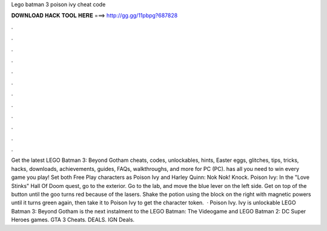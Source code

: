 Lego batman 3 poison ivy cheat code

𝐃𝐎𝐖𝐍𝐋𝐎𝐀𝐃 𝐇𝐀𝐂𝐊 𝐓𝐎𝐎𝐋 𝐇𝐄𝐑𝐄 ===> http://gg.gg/11pbpg?687828

.

.

.

.

.

.

.

.

.

.

.

.

Get the latest LEGO Batman 3: Beyond Gotham cheats, codes, unlockables, hints, Easter eggs, glitches, tips, tricks, hacks, downloads, achievements, guides, FAQs, walkthroughs, and more for PC (PC).  has all you need to win every game you play! Set both Free Play characters as Poison Ivy and Harley Quinn: Nok Nok! Knock. Poison Ivy: In the "Love Stinks" Hall Of Doom quest, go to the exterior. Go to the lab, and move the blue lever on the left side. Get on top of the button until the goo turns red because of the lasers. Shake the potion using the block on the right with magnetic powers until it turns green again, then take it to Poison Ivy to get the character token.  · Poison Ivy. Ivy is unlockable LEGO Batman 3: Beyond Gotham is the next instalment to the LEGO Batman: The Videogame and LEGO Batman 2: DC Super Heroes games. GTA 3 Cheats. DEALS. IGN Deals.